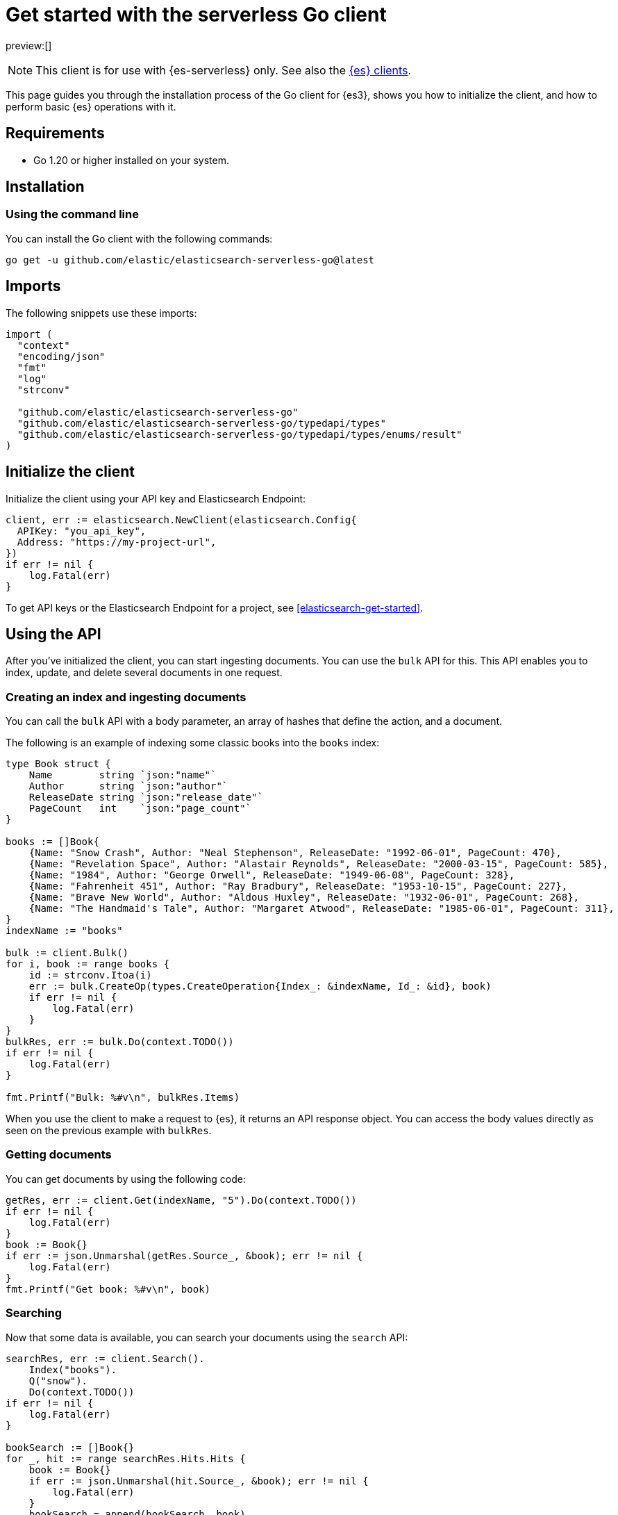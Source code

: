 [[elasticsearch-go-client-getting-started]]
= Get started with the serverless Go client

// :description: Set up and use the Go client for {es3}.
// :keywords: serverless, elasticsearch, go, how to

preview:[]

[NOTE]
====
This client is for use with {es-serverless} only. See also the https://www.elastic.co/guide/en/elasticsearch/client/index.html[{es} clients]. 
====

This page guides you through the installation process of the Go
client for {es3}, shows you how to initialize the client, and how to perform basic
{es} operations with it.

[discrete]
[[elasticsearch-go-client-getting-started-requirements]]
== Requirements

* Go 1.20 or higher installed on your system.

[discrete]
[[elasticsearch-go-client-getting-started-installation]]
== Installation

[discrete]
[[elasticsearch-go-client-getting-started-using-the-command-line]]
=== Using the command line

You can install the Go client with the following
commands:

[source,bash]
----
go get -u github.com/elastic/elasticsearch-serverless-go@latest
----

[discrete]
[[elasticsearch-go-client-getting-started-imports]]
== Imports

The following snippets use these imports:

[source,go]
----
import (
  "context"
  "encoding/json"
  "fmt"
  "log"
  "strconv"

  "github.com/elastic/elasticsearch-serverless-go"
  "github.com/elastic/elasticsearch-serverless-go/typedapi/types"
  "github.com/elastic/elasticsearch-serverless-go/typedapi/types/enums/result"
)
----

[discrete]
[[elasticsearch-go-client-getting-started-initialize-the-client]]
== Initialize the client

Initialize the client using your API key and Elasticsearch Endpoint:

[source,go]
----
client, err := elasticsearch.NewClient(elasticsearch.Config{
  APIKey: "you_api_key",
  Address: "https://my-project-url",
})
if err != nil {
    log.Fatal(err)
}
----

To get API keys or the Elasticsearch Endpoint for a project, see <<elasticsearch-get-started>>.

[discrete]
[[elasticsearch-go-client-getting-started-using-the-api]]
== Using the API

After you've initialized the client, you can start ingesting documents. You can
use the `bulk` API for this. This API enables you to index, update, and delete
several documents in one request.

[discrete]
[[elasticsearch-go-client-getting-started-creating-an-index-and-ingesting-documents]]
=== Creating an index and ingesting documents

You can call the `bulk` API with a body parameter, an array of hashes that
define the action, and a document.

The following is an example of indexing some classic books into the `books`
index:

[source,go]
----
type Book struct {
    Name        string `json:"name"`
    Author      string `json:"author"`
    ReleaseDate string `json:"release_date"`
    PageCount   int    `json:"page_count"`
}

books := []Book{
    {Name: "Snow Crash", Author: "Neal Stephenson", ReleaseDate: "1992-06-01", PageCount: 470},
    {Name: "Revelation Space", Author: "Alastair Reynolds", ReleaseDate: "2000-03-15", PageCount: 585},
    {Name: "1984", Author: "George Orwell", ReleaseDate: "1949-06-08", PageCount: 328},
    {Name: "Fahrenheit 451", Author: "Ray Bradbury", ReleaseDate: "1953-10-15", PageCount: 227},
    {Name: "Brave New World", Author: "Aldous Huxley", ReleaseDate: "1932-06-01", PageCount: 268},
    {Name: "The Handmaid's Tale", Author: "Margaret Atwood", ReleaseDate: "1985-06-01", PageCount: 311},
}
indexName := "books"

bulk := client.Bulk()
for i, book := range books {
    id := strconv.Itoa(i)
    err := bulk.CreateOp(types.CreateOperation{Index_: &indexName, Id_: &id}, book)
    if err != nil {
        log.Fatal(err)
    }
}
bulkRes, err := bulk.Do(context.TODO())
if err != nil {
    log.Fatal(err)
}

fmt.Printf("Bulk: %#v\n", bulkRes.Items)
----

When you use the client to make a request to {es}, it returns an API
response object. You can access the body values directly as seen on
the previous example with `bulkRes`.

[discrete]
[[elasticsearch-go-client-getting-started-getting-documents]]
=== Getting documents

You can get documents by using the following code:

[source,go]
----
getRes, err := client.Get(indexName, "5").Do(context.TODO())
if err != nil {
    log.Fatal(err)
}
book := Book{}
if err := json.Unmarshal(getRes.Source_, &book); err != nil {
    log.Fatal(err)
}
fmt.Printf("Get book: %#v\n", book)
----

[discrete]
[[elasticsearch-go-client-getting-started-searching]]
=== Searching

Now that some data is available, you can search your documents using the
`search` API:

[source,go]
----
searchRes, err := client.Search().
    Index("books").
    Q("snow").
    Do(context.TODO())
if err != nil {
    log.Fatal(err)
}

bookSearch := []Book{}
for _, hit := range searchRes.Hits.Hits {
    book := Book{}
    if err := json.Unmarshal(hit.Source_, &book); err != nil {
        log.Fatal(err)
    }
    bookSearch = append(bookSearch, book)
}
fmt.Printf("Search books: %#v\n", bookSearch)
----

[discrete]
[[elasticsearch-go-client-getting-started-updating-a-document]]
=== Updating a document

You can call the `Update` API to update a document, in this example updating the
`page_count` for "The Handmaid's Tale" with id "5":

[source,go]
----
updateRes, err := client.Update("books", "5").
    Doc(
        struct {
            PageCount int `json:"page_count"`
        }{PageCount: 312},
    ).
    Do(context.TODO())
if err != nil {
    log.Fatal(err)
}

if updateRes.Result == result.Updated {
    fmt.Printf("Update book: %#v\n", updateRes)
}
----

[discrete]
[[elasticsearch-go-client-getting-started-deleting-a-document]]
=== Deleting a document

You can call the `Delete` API to delete a document:

[source,go]
----
deleteRes, err := client.Delete("books", "5").Do(context.TODO())
if err != nil {
    log.Fatal(err)
}

if deleteRes.Result == result.Deleted {
    fmt.Printf("Delete book: %#v\n", deleteRes)
}
----

[discrete]
[[elasticsearch-go-client-getting-started-deleting-an-index]]
=== Deleting an index

[source,go]
----
indexDeleteRes, err := client.Indices.Delete("books").Do(context.TODO())
if err != nil {
    log.Fatal(err)
}

if indexDeleteRes.Acknowledged {
    fmt.Printf("Delete index: %#v\n", indexDeleteRes)
}
----
